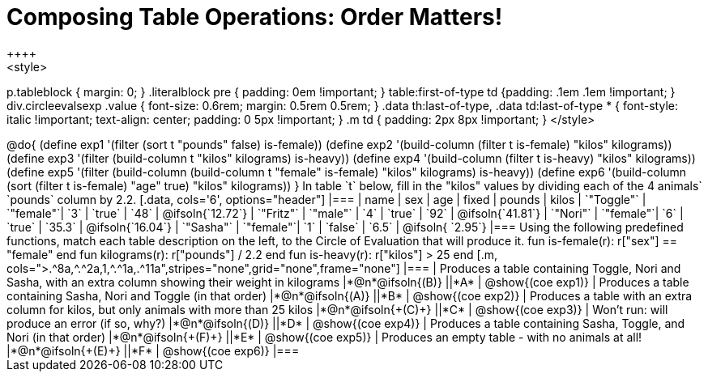 = Composing Table Operations: Order Matters!
++++
<style>
p.tableblock { margin: 0; }
.literalblock pre { padding: 0em !important; }
table:first-of-type td {padding: .1em .1em !important; }
div.circleevalsexp .value { font-size: 0.6rem; margin: 0.5rem 0.5rem; }
.data th:last-of-type, .data td:last-of-type * {
  font-style: italic !important; text-align: center; padding: 0 5px !important;
}
.m td { padding: 2px 8px !important; }
</style>
++++

@do{

(define exp1 '(filter (sort t "pounds" false) is-female))
(define exp2 '(build-column (filter t is-female) "kilos" kilograms))
(define exp3 '(filter (build-column t "kilos" kilograms) is-heavy))
(define exp4 '(build-column (filter t is-heavy) "kilos" kilograms))
(define exp5 '(filter (build-column (build-column t "female" is-female) "kilos" kilograms) is-heavy))
(define exp6 '(build-column (sort (filter t is-female) "age" true) "kilos" kilograms))
}

In table `t` below, fill in the "kilos" values by dividing each of the 4 animals` `pounds` column by 2.2.

[.data, cols='6', options="header"]
|===
| name        | sex       | age   | fixed   | pounds  | kilos
| `"Toggle"`  | `"female"`| `3`   | `true`  | `48`    | @ifsoln{`12.72`}
| `"Fritz"`   | `"male"`  | `4`   | `true`  | `92`    | @ifsoln{`41.81`}
| `"Nori"`    | `"female"`| `6`   | `true`  | `35.3`  | @ifsoln{`16.04`}
| `"Sasha"`   | `"female"`| `1`   | `false` |  `6.5`  | @ifsoln{ `2.95`}
|===

Using the following predefined functions, match each table description on the left, to the Circle of Evaluation that will produce it. 

  fun is-female(r): r["sex"] == "female"  end
  fun kilograms(r): r["pounds"] / 2.2     end
  fun is-heavy(r):  r["kilos"] > 25       end
[.m, cols=">.^8a,^.^2a,1,^.^1a,.^11a",stripes="none",grid="none",frame="none"]
|===

| Produces a table containing Toggle, Nori and Sasha, with an extra column showing their weight in kilograms
|*@n*@ifsoln{(B)} ||*A*
| @show{(coe exp1)}

| Produces a table containing Sasha, Nori and Toggle (in that order)
|*@n*@ifsoln{(A)} ||*B*
| @show{(coe exp2)}

| Produces a table with an extra column for kilos, but only animals with more than 25 kilos
|*@n*@ifsoln{+(C)+} ||*C*
| @show{(coe exp3)}

| Won’t run: will produce an error (if so, why?)
|*@n*@ifsoln{(D)} ||*D*
| @show{(coe exp4)}

| Produces a table containing Sasha, Toggle, and Nori (in that order)
|*@n*@ifsoln{+(F)+} ||*E*
| @show{(coe exp5)}

| Produces an empty table - with no animals at all!
|*@n*@ifsoln{+(E)+} ||*F*
| @show{(coe exp6)}

|===

